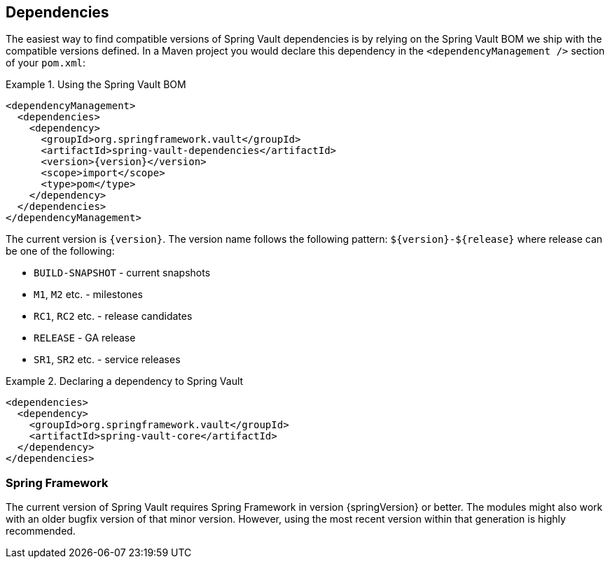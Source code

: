 [[dependencies]]
== Dependencies

The easiest way to find compatible versions of Spring Vault dependencies 
is by relying on the Spring Vault BOM we ship with the compatible versions 
defined. In a Maven project you would declare this dependency in the 
`<dependencyManagement />` section of your `pom.xml`:

.Using the Spring Vault BOM
====
[source, xml, subs="verbatim,attributes"]
----
<dependencyManagement>
  <dependencies>
    <dependency>
      <groupId>org.springframework.vault</groupId>
      <artifactId>spring-vault-dependencies</artifactId>
      <version>{version}</version>
      <scope>import</scope>
      <type>pom</type>
    </dependency>
  </dependencies>
</dependencyManagement>
----
====

[[dependencies.names]]
The current version is `{version}`. The version name follows the following 
pattern: `$\{version\}-$\{release\}` where release can be one of the following:

* `BUILD-SNAPSHOT` - current snapshots
* `M1`, `M2` etc. - milestones
* `RC1`, `RC2` etc. - release candidates
* `RELEASE` - GA release
* `SR1`, `SR2` etc. - service releases

.Declaring a dependency to Spring Vault
====
[source, xml]
----
<dependencies>
  <dependency>
    <groupId>org.springframework.vault</groupId>
    <artifactId>spring-vault-core</artifactId>
  </dependency>
</dependencies>
----
====

[[dependencies.spring-framework]]
=== Spring Framework

The current version of Spring Vault requires Spring Framework in version 
{springVersion} or better. The modules might also work with an older bugfix 
version of that minor version. However, using the most recent version 
within that generation is highly recommended.

